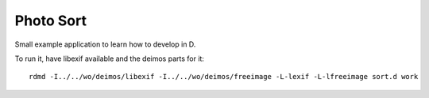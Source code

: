 
============
 Photo Sort
============

Small example application to learn how to develop in D.

To run it, have libexif available and the deimos parts for it::

   rdmd -I../../wo/deimos/libexif -I../../wo/deimos/freeimage -L-lexif -L-lfreeimage sort.d work
